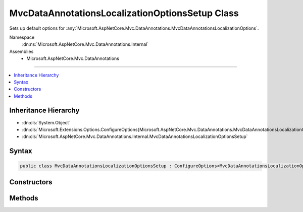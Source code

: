 

MvcDataAnnotationsLocalizationOptionsSetup Class
================================================






Sets up default options for :any:`Microsoft.AspNetCore.Mvc.DataAnnotations.MvcDataAnnotationsLocalizationOptions`\.


Namespace
    :dn:ns:`Microsoft.AspNetCore.Mvc.DataAnnotations.Internal`
Assemblies
    * Microsoft.AspNetCore.Mvc.DataAnnotations

----

.. contents::
   :local:



Inheritance Hierarchy
---------------------


* :dn:cls:`System.Object`
* :dn:cls:`Microsoft.Extensions.Options.ConfigureOptions{Microsoft.AspNetCore.Mvc.DataAnnotations.MvcDataAnnotationsLocalizationOptions}`
* :dn:cls:`Microsoft.AspNetCore.Mvc.DataAnnotations.Internal.MvcDataAnnotationsLocalizationOptionsSetup`








Syntax
------

.. code-block:: csharp

    public class MvcDataAnnotationsLocalizationOptionsSetup : ConfigureOptions<MvcDataAnnotationsLocalizationOptions>, IConfigureOptions<MvcDataAnnotationsLocalizationOptions>








.. dn:class:: Microsoft.AspNetCore.Mvc.DataAnnotations.Internal.MvcDataAnnotationsLocalizationOptionsSetup
    :hidden:

.. dn:class:: Microsoft.AspNetCore.Mvc.DataAnnotations.Internal.MvcDataAnnotationsLocalizationOptionsSetup

Constructors
------------

.. dn:class:: Microsoft.AspNetCore.Mvc.DataAnnotations.Internal.MvcDataAnnotationsLocalizationOptionsSetup
    :noindex:
    :hidden:

    
    .. dn:constructor:: Microsoft.AspNetCore.Mvc.DataAnnotations.Internal.MvcDataAnnotationsLocalizationOptionsSetup.MvcDataAnnotationsLocalizationOptionsSetup()
    
        
    
        
        .. code-block:: csharp
    
            public MvcDataAnnotationsLocalizationOptionsSetup()
    

Methods
-------

.. dn:class:: Microsoft.AspNetCore.Mvc.DataAnnotations.Internal.MvcDataAnnotationsLocalizationOptionsSetup
    :noindex:
    :hidden:

    
    .. dn:method:: Microsoft.AspNetCore.Mvc.DataAnnotations.Internal.MvcDataAnnotationsLocalizationOptionsSetup.ConfigureMvc(Microsoft.AspNetCore.Mvc.DataAnnotations.MvcDataAnnotationsLocalizationOptions)
    
        
    
        
        :type options: Microsoft.AspNetCore.Mvc.DataAnnotations.MvcDataAnnotationsLocalizationOptions
    
        
        .. code-block:: csharp
    
            public static void ConfigureMvc(MvcDataAnnotationsLocalizationOptions options)
    

